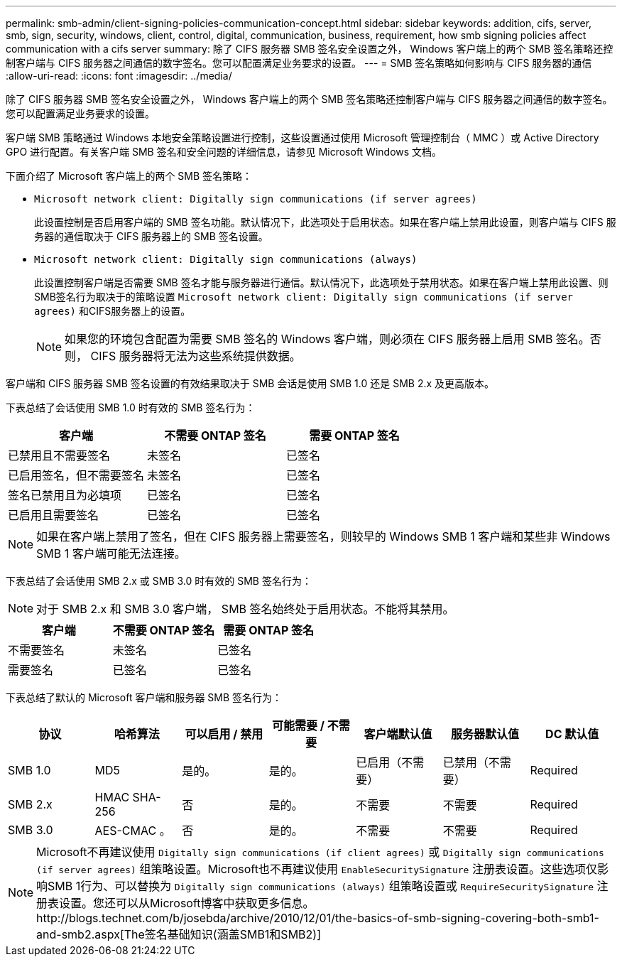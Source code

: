 ---
permalink: smb-admin/client-signing-policies-communication-concept.html 
sidebar: sidebar 
keywords: addition, cifs, server, smb, sign, security, windows, client, control, digital, communication, business, requirement, how smb signing policies affect communication with a cifs server 
summary: 除了 CIFS 服务器 SMB 签名安全设置之外， Windows 客户端上的两个 SMB 签名策略还控制客户端与 CIFS 服务器之间通信的数字签名。您可以配置满足业务要求的设置。 
---
= SMB 签名策略如何影响与 CIFS 服务器的通信
:allow-uri-read: 
:icons: font
:imagesdir: ../media/


[role="lead"]
除了 CIFS 服务器 SMB 签名安全设置之外， Windows 客户端上的两个 SMB 签名策略还控制客户端与 CIFS 服务器之间通信的数字签名。您可以配置满足业务要求的设置。

客户端 SMB 策略通过 Windows 本地安全策略设置进行控制，这些设置通过使用 Microsoft 管理控制台（ MMC ）或 Active Directory GPO 进行配置。有关客户端 SMB 签名和安全问题的详细信息，请参见 Microsoft Windows 文档。

下面介绍了 Microsoft 客户端上的两个 SMB 签名策略：

* `Microsoft network client: Digitally sign communications (if server agrees)`
+
此设置控制是否启用客户端的 SMB 签名功能。默认情况下，此选项处于启用状态。如果在客户端上禁用此设置，则客户端与 CIFS 服务器的通信取决于 CIFS 服务器上的 SMB 签名设置。

* `Microsoft network client: Digitally sign communications (always)`
+
此设置控制客户端是否需要 SMB 签名才能与服务器进行通信。默认情况下，此选项处于禁用状态。如果在客户端上禁用此设置、则SMB签名行为取决于的策略设置 `Microsoft network client: Digitally sign communications (if server agrees)` 和CIFS服务器上的设置。

+
[NOTE]
====
如果您的环境包含配置为需要 SMB 签名的 Windows 客户端，则必须在 CIFS 服务器上启用 SMB 签名。否则， CIFS 服务器将无法为这些系统提供数据。

====


客户端和 CIFS 服务器 SMB 签名设置的有效结果取决于 SMB 会话是使用 SMB 1.0 还是 SMB 2.x 及更高版本。

下表总结了会话使用 SMB 1.0 时有效的 SMB 签名行为：

|===
| 客户端 | 不需要 ONTAP 签名 | 需要 ONTAP 签名 


 a| 
已禁用且不需要签名
 a| 
未签名
 a| 
已签名



 a| 
已启用签名，但不需要签名
 a| 
未签名
 a| 
已签名



 a| 
签名已禁用且为必填项
 a| 
已签名
 a| 
已签名



 a| 
已启用且需要签名
 a| 
已签名
 a| 
已签名

|===
[NOTE]
====
如果在客户端上禁用了签名，但在 CIFS 服务器上需要签名，则较早的 Windows SMB 1 客户端和某些非 Windows SMB 1 客户端可能无法连接。

====
下表总结了会话使用 SMB 2.x 或 SMB 3.0 时有效的 SMB 签名行为：

[NOTE]
====
对于 SMB 2.x 和 SMB 3.0 客户端， SMB 签名始终处于启用状态。不能将其禁用。

====
|===
| 客户端 | 不需要 ONTAP 签名 | 需要 ONTAP 签名 


 a| 
不需要签名
 a| 
未签名
 a| 
已签名



 a| 
需要签名
 a| 
已签名
 a| 
已签名

|===
下表总结了默认的 Microsoft 客户端和服务器 SMB 签名行为：

|===
| 协议 | 哈希算法 | 可以启用 / 禁用 | 可能需要 / 不需要 | 客户端默认值 | 服务器默认值 | DC 默认值 


 a| 
SMB 1.0
 a| 
MD5
 a| 
是的。
 a| 
是的。
 a| 
已启用（不需要）
 a| 
已禁用（不需要）
 a| 
Required



 a| 
SMB 2.x
 a| 
HMAC SHA-256
 a| 
否
 a| 
是的。
 a| 
不需要
 a| 
不需要
 a| 
Required



 a| 
SMB 3.0
 a| 
AES-CMAC 。
 a| 
否
 a| 
是的。
 a| 
不需要
 a| 
不需要
 a| 
Required

|===
[NOTE]
====
Microsoft不再建议使用 `Digitally sign communications (if client agrees)` 或 `Digitally sign communications (if server agrees)` 组策略设置。Microsoft也不再建议使用 `EnableSecuritySignature` 注册表设置。这些选项仅影响SMB 1行为、可以替换为 `Digitally sign communications (always)` 组策略设置或 `RequireSecuritySignature` 注册表设置。您还可以从Microsoft博客中获取更多信息。http://blogs.technet.com/b/josebda/archive/2010/12/01/the-basics-of-smb-signing-covering-both-smb1-and-smb2.aspx[The签名基础知识(涵盖SMB1和SMB2)]

====